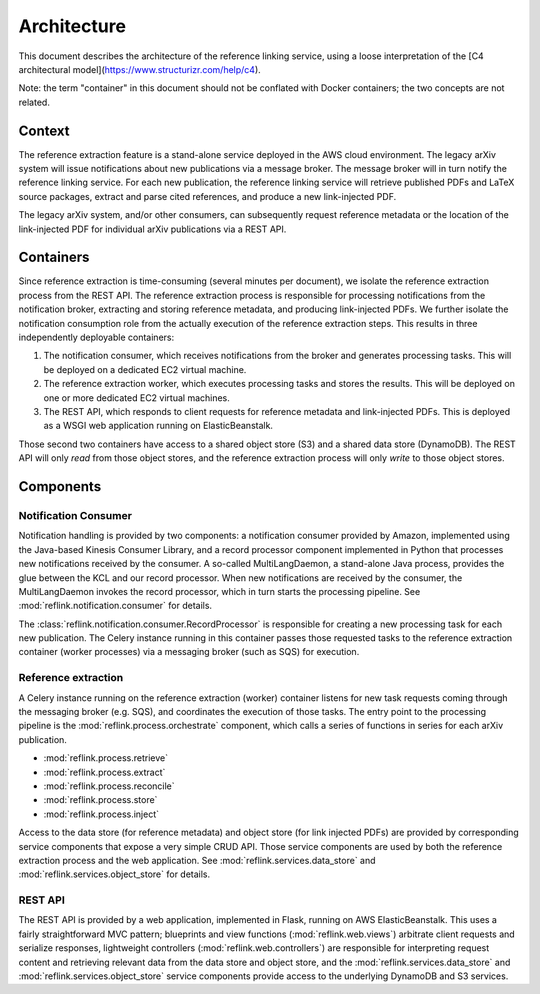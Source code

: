 Architecture
============

This document describes the architecture of the reference linking service,
using a loose interpretation of the
[C4 architectural model](https://www.structurizr.com/help/c4).

Note: the term "container" in this document should not be conflated with
Docker containers; the two concepts are not related.

Context
-------
The reference extraction feature is a stand-alone service deployed in
the AWS cloud environment. The legacy arXiv system will issue notifications
about new publications via a message broker. The message broker will in turn
notify the reference linking service. For each new publication, the reference
linking service will retrieve published PDFs and LaTeX source packages,
extract and parse cited references, and produce a new link-injected PDF.

The legacy arXiv system, and/or other consumers, can subsequently request
reference metadata or the location of the link-injected PDF for individual
arXiv publications via a REST API.

.. image:: static/images/context.png

Containers
----------

Since reference extraction is time-consuming (several minutes per document),
we isolate the reference extraction process from the REST API. The reference
extraction process is responsible for processing notifications from the
notification broker, extracting and storing reference metadata, and producing
link-injected PDFs. We further isolate the notification consumption role from
the actually execution of the reference extraction steps. This results in three
independently deployable containers:

1. The notification consumer, which receives notifications from the broker and
   generates processing tasks. This will be deployed on a dedicated EC2 virtual
   machine.
2. The reference extraction worker, which executes processing tasks and stores
   the results. This will be deployed on one or more dedicated EC2 virtual
   machines.
3. The REST API, which responds to client requests for reference metadata and
   link-injected PDFs. This is deployed as a WSGI web application running
   on ElasticBeanstalk.

Those second two containers have access to a shared object store (S3) and a
shared data store (DynamoDB). The REST API will only *read* from those object
stores, and the reference extraction process will only *write* to those object
stores.

.. image:: static/images/containers.png

Components
----------

.. image:: static/images/components.png

Notification Consumer
`````````````````````
Notification handling is provided by two components: a notification consumer
provided by Amazon, implemented using the Java-based Kinesis Consumer
Library, and a record processor component implemented in Python that
processes new notifications received by the consumer. A so-called
MultiLangDaemon, a stand-alone Java process, provides the glue between the
KCL and our record processor. When new notifications are received by the
consumer, the MultiLangDaemon invokes the record processor, which in turn
starts the processing pipeline. See :mod:`reflink.notification.consumer` for
details.

The :class:`reflink.notification.consumer.RecordProcessor` is responsible for
creating a new processing task for each new publication. The Celery instance
running in this container passes those requested tasks to the reference
extraction container (worker processes) via a messaging broker (such as SQS)
for execution.

Reference extraction
````````````````````
A Celery instance running on the reference extraction (worker) container
listens for new task requests coming through the messaging broker (e.g. SQS),
and coordinates the execution of those tasks. The entry point to the processing
pipeline is the :mod:`reflink.process.orchestrate` component, which calls a
series of functions in series for each arXiv publication.

* :mod:`reflink.process.retrieve`
* :mod:`reflink.process.extract`
* :mod:`reflink.process.reconcile`
* :mod:`reflink.process.store`
* :mod:`reflink.process.inject`

Access to the data store (for reference metadata) and object store (for link
injected PDFs) are provided by corresponding service components that expose a
very simple CRUD API. Those service components are used by both the reference
extraction process and the web application. See
:mod:`reflink.services.data_store` and :mod:`reflink.services.object_store` for
details.

REST API
`````````
The REST API is provided by a web application, implemented in Flask, running
on AWS ElasticBeanstalk. This uses a fairly straightforward MVC pattern;
blueprints and view functions (:mod:`reflink.web.views`\) arbitrate client
requests and serialize responses, lightweight controllers
(:mod:`reflink.web.controllers`\) are responsible for interpreting request
content and retrieving relevant data from the data store and object store, and
the :mod:`reflink.services.data_store` and :mod:`reflink.services.object_store`
service components provide access to the underlying DynamoDB and S3 services.
